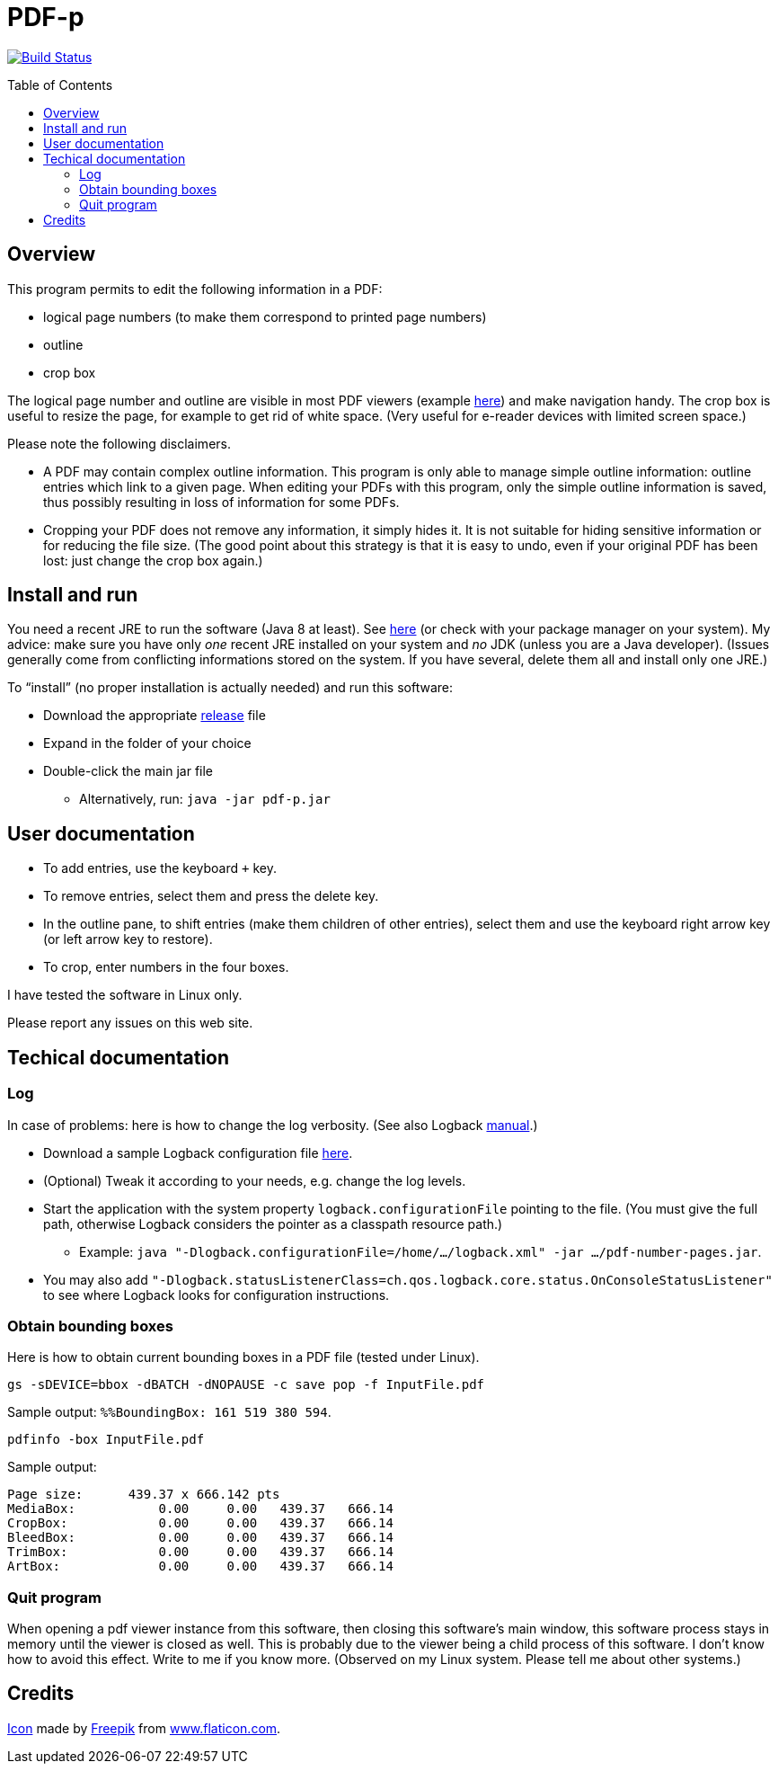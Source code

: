 = PDF-p
:toc: preamble
:sectanchors:

image:https://travis-ci.org/oliviercailloux/PDF-p.svg?branch=master["Build Status", link="https://travis-ci.org/oliviercailloux/PDF-p"]

== Overview
This program permits to edit the following information in a PDF:

* logical page numbers (to make them correspond to printed page numbers)
* outline
* crop box

The logical page number and outline are visible in most PDF viewers (example https://screenshots.debian.net/package/evince[here]) and make navigation handy. The crop box is useful to resize the page, for example to get rid of white space. (Very useful for e-reader devices with limited screen space.)

Please note the following disclaimers.

* A PDF may contain complex outline information. This program is only able to manage simple outline information: outline entries which link to a given page. When editing your PDFs with this program, only the simple outline information is saved, thus possibly resulting in loss of information for some PDFs.
* Cropping your PDF does not remove any information, it simply hides it. It is not suitable for hiding sensitive information or for reducing the file size. (The good point about this strategy is that it is easy to undo, even if your original PDF has been lost: just change the crop box again.)

== Install and run
You need a recent JRE to run the software (Java 8 at least). See http://www.oracle.com/technetwork/java/javase/downloads/index.html[here] (or check with your package manager on your system). My advice: make sure you have only _one_ recent JRE installed on your system and _no_ JDK (unless you are a Java developer). (Issues generally come from conflicting informations stored on the system. If you have several, delete them all and install only one JRE.)

To “install” (no proper installation is actually needed) and run this software:

* Download the appropriate https://github.com/oliviercailloux/PDF-p/releases[release] file
* Expand in the folder of your choice
* Double-click the main jar file
** Alternatively, run: `java -jar pdf-p.jar`

== User documentation

* To add entries, use the keyboard `+` key.
* To remove entries, select them and press the delete key.
* In the outline pane, to shift entries (make them children of other entries), select them and use the keyboard right arrow key (or left arrow key to restore).
* To crop, enter numbers in the four boxes.

I have tested the software in Linux only.

Please report any issues on this web site.

== Techical documentation
=== Log
In case of problems: here is how to change the log verbosity. (See also Logback https://logback.qos.ch/manual/configuration.html[manual].)

* Download a sample Logback configuration file https://github.com/oliviercailloux/PDF-p/blob/master/src/main/resources/logback-test.xml[here].
* (Optional) Tweak it according to your needs, e.g. change the log levels.
* Start the application with the system property `logback.configurationFile` pointing to the file.
(You must give the full path, otherwise Logback considers the pointer as a classpath resource path.)
** Example: `java "-Dlogback.configurationFile=/home/…/logback.xml" -jar …/pdf-number-pages.jar`.
* You may also add `"-Dlogback.statusListenerClass=ch.qos.logback.core.status.OnConsoleStatusListener"` to see where Logback looks for configuration instructions.

=== Obtain bounding boxes
Here is how to obtain current bounding boxes in a PDF file (tested under Linux).

`gs -sDEVICE=bbox -dBATCH -dNOPAUSE -c save pop -f InputFile.pdf`

Sample output: `%%BoundingBox: 161 519 380 594`.

`pdfinfo -box InputFile.pdf`

Sample output:
....
Page size:      439.37 x 666.142 pts
MediaBox:           0.00     0.00   439.37   666.14
CropBox:            0.00     0.00   439.37   666.14
BleedBox:           0.00     0.00   439.37   666.14
TrimBox:            0.00     0.00   439.37   666.14
ArtBox:             0.00     0.00   439.37   666.14
....

=== Quit program
When opening a pdf viewer instance from this software, then closing this software’s main window, this software process stays in memory until the viewer is closed as well. This is probably due to the viewer being a child process of this software. I don’t know how to avoid this effect. Write to me if you know more. (Observed on my Linux system. Please tell me about other systems.)

== Credits
https://www.flaticon.com/free-icon/phonebook_129661[Icon] made by http://www.freepik.com/[Freepik] from http://www.flaticon.com[www.flaticon.com].

